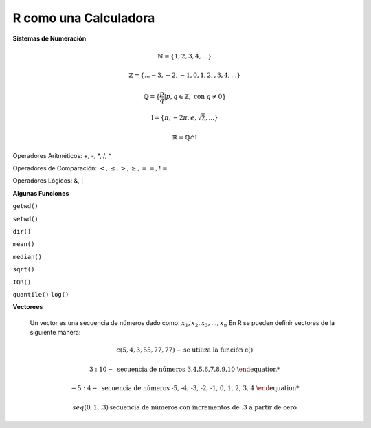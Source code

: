 R como una Calculadora
======================

**Sistemas de Numeración**

.. math::

   \mathbb{N} = \{1,2,3,4,...\}

   \mathbb{Z} = \{... -3, -2, -1, 0, 1, 2, ,3, 4,...\}

   \mathbb{Q} = \{\frac{p}{q} | p, q \in  \mathbb{Z},\text{ con } q \neq 0 \}

   \mathbb{I} = \{ \pi, -2\pi, e, \sqrt{2}, ... \}

    \mathbb{R} =  \mathbb{Q} \cap \mathbb{I}   

Operadores Aritméticos: +, -, *, /, ^

Operadores de Comparación: :math:`<, \leq, >, \geq, ==, !=`

Operadores Lógicos: &, |

**Algunas Funciones**

``getwd()``

``setwd()``

``dir()``

``mean()``

``median()``
   
``sqrt()``

``IQR()``

``quantile()``
``log()``
   
**Vectorees**

  Un vector es una secuencia de números dado como: :math:`{x_1, x_2, x_3, ..., x_n}`
  En R se pueden definir vectores de la siguiente manera:

.. math::

   c(5,4,3,55,77,77) - \text{se utiliza la función c()}

   3:10 - \text{ secuencia de números 3,4,5,6,7,8,9,10

   -5:4 - \text{ secuencia de números -5, -4, -3, -2, -1, 0, 1, 2, 3, 4

   seq(0,1,.3) \text{secuencia de números con incrementos de .3 a partir de cero}






